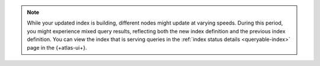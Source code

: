.. note::

   While your updated index is building, different nodes might update at
   varying speeds. During this period, you might experience mixed query
   results, reflecting both the new index definition and the previous
   index definition. You can view the index that is serving queries in
   the :ref:`index status details <queryable-index>` page in the
   {+atlas-ui+}.
